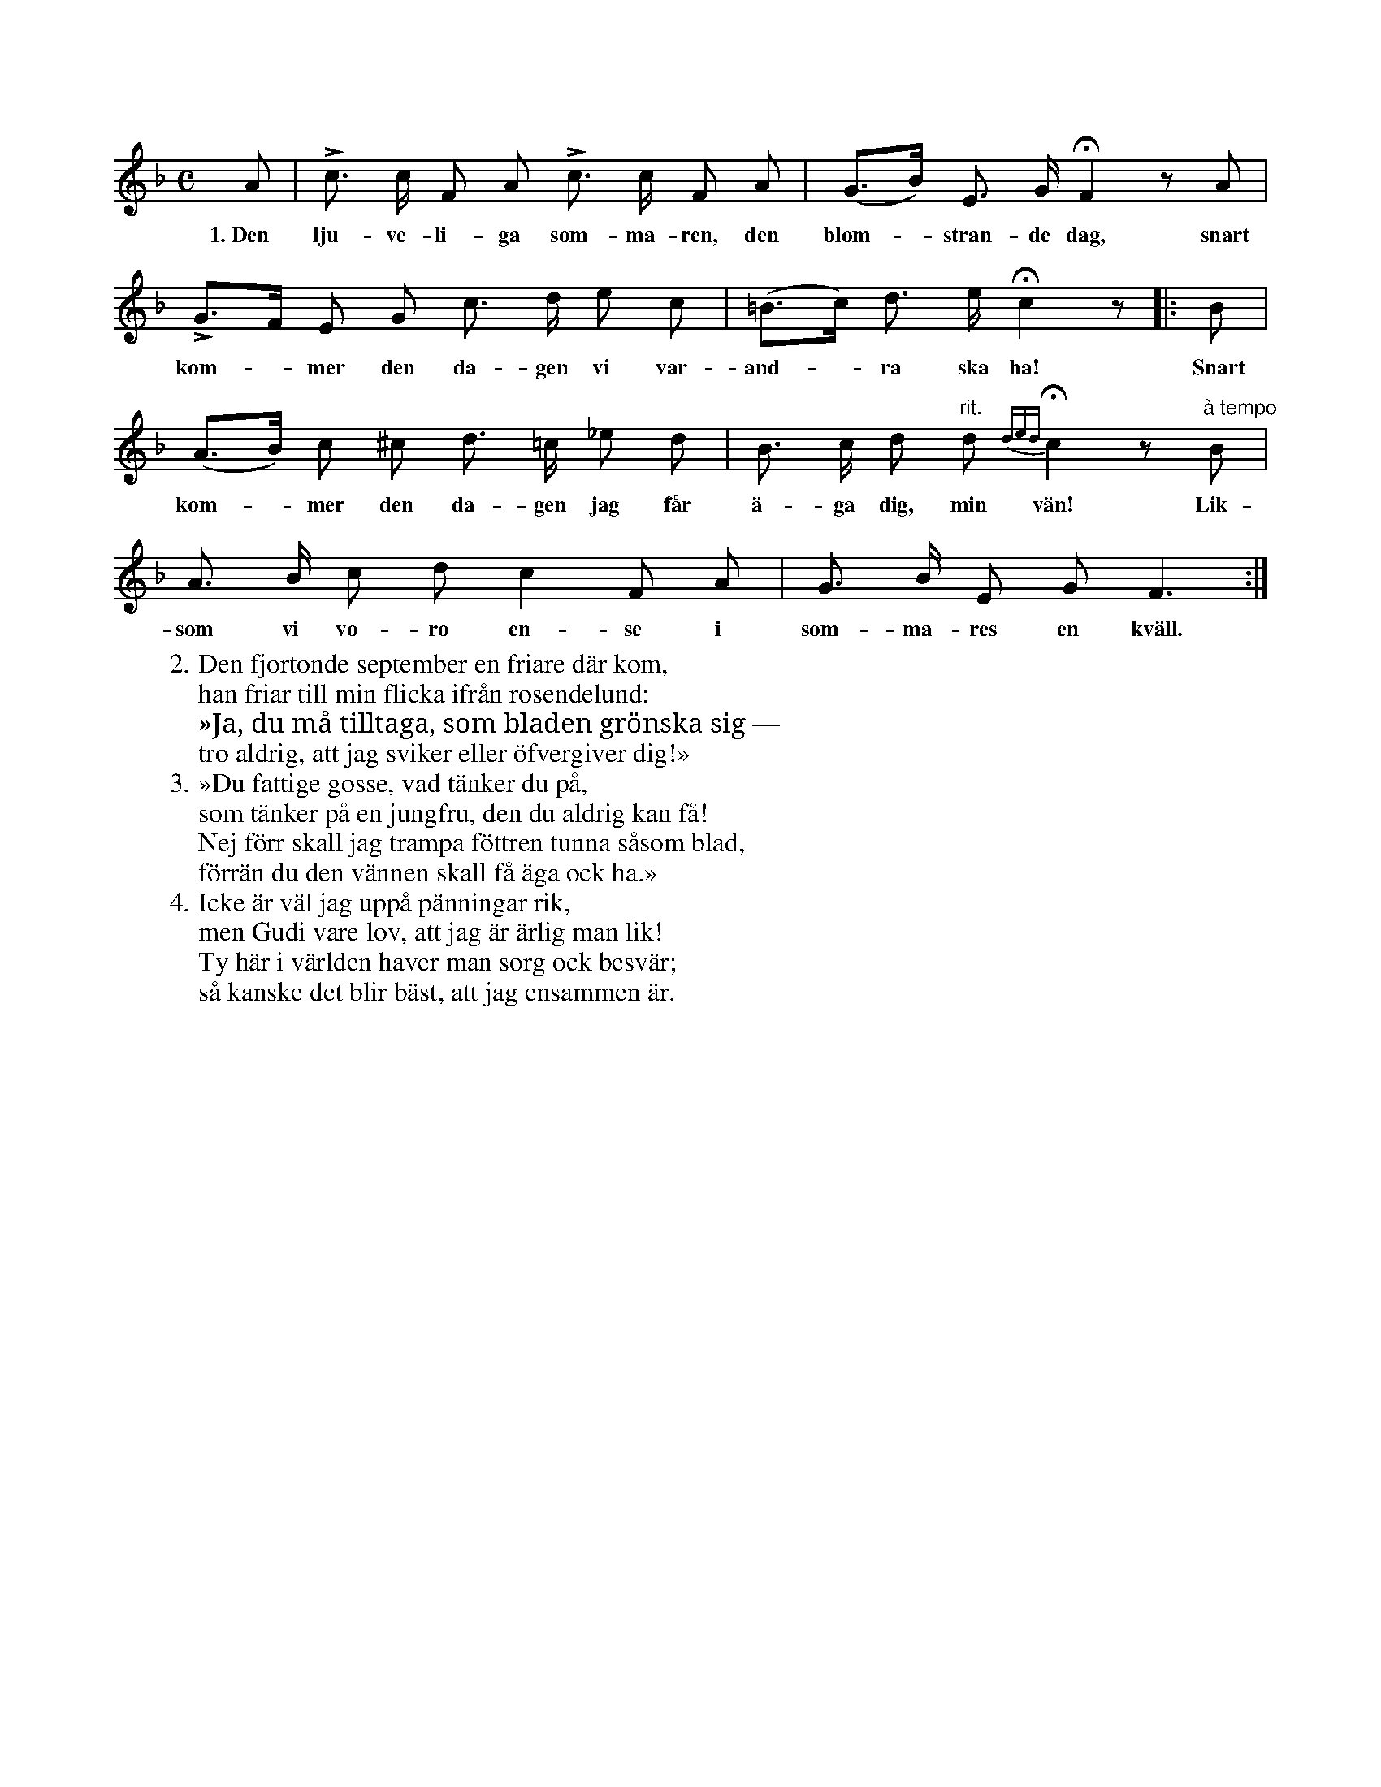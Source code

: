 X:71
S:Efter Elisabet Olofsdotter, Flors i Burs.
M:C
L:1/8
K:F
A|Lc> c F A Lc> c F A|(G>B) E> G HF2 z A|
w:1.~Den lju-ve-li-ga som-ma-ren, den blom--stran-de dag, snart
LG>F E G c> d e c|(=B>c) d> e Hc2 z|:B|
w:kom--mer den da-gen vi var-and--ra ska ha! Snart
(A>B) c ^c d> =c _e d|B> c d "rit."d{ded} Hc2 z "à tempo"B|
w:kom--mer den da-gen jag får ä-ga dig, min vän! Lik-
A> B c d c2 F A|G> B E G F3:|
w:som vi vo-ro en-se i som-ma-res en kväll.
W:2. Den fjortonde september en friare där kom,
W:   han friar till min flicka ifrån rosendelund:
W:   »Ja, du må tilltaga, som bladen grönska sig —
W:   tro aldrig, att jag sviker eller öfvergiver dig!»
W:3. »Du fattige gosse, vad tänker du på,
W:   som tänker på en jungfru, den du aldrig kan få!
W:   Nej förr skall jag trampa föttren tunna såsom blad,
W:   förrän du den vännen skall få äga ock ha.»
W:4. Icke är väl jag uppå pänningar rik,
W:   men Gudi vare lov, att jag är ärlig man lik!
W:   Ty här i världen haver man sorg ock besvär;
W:   så kanske det blir bäst, att jag ensammen är.
